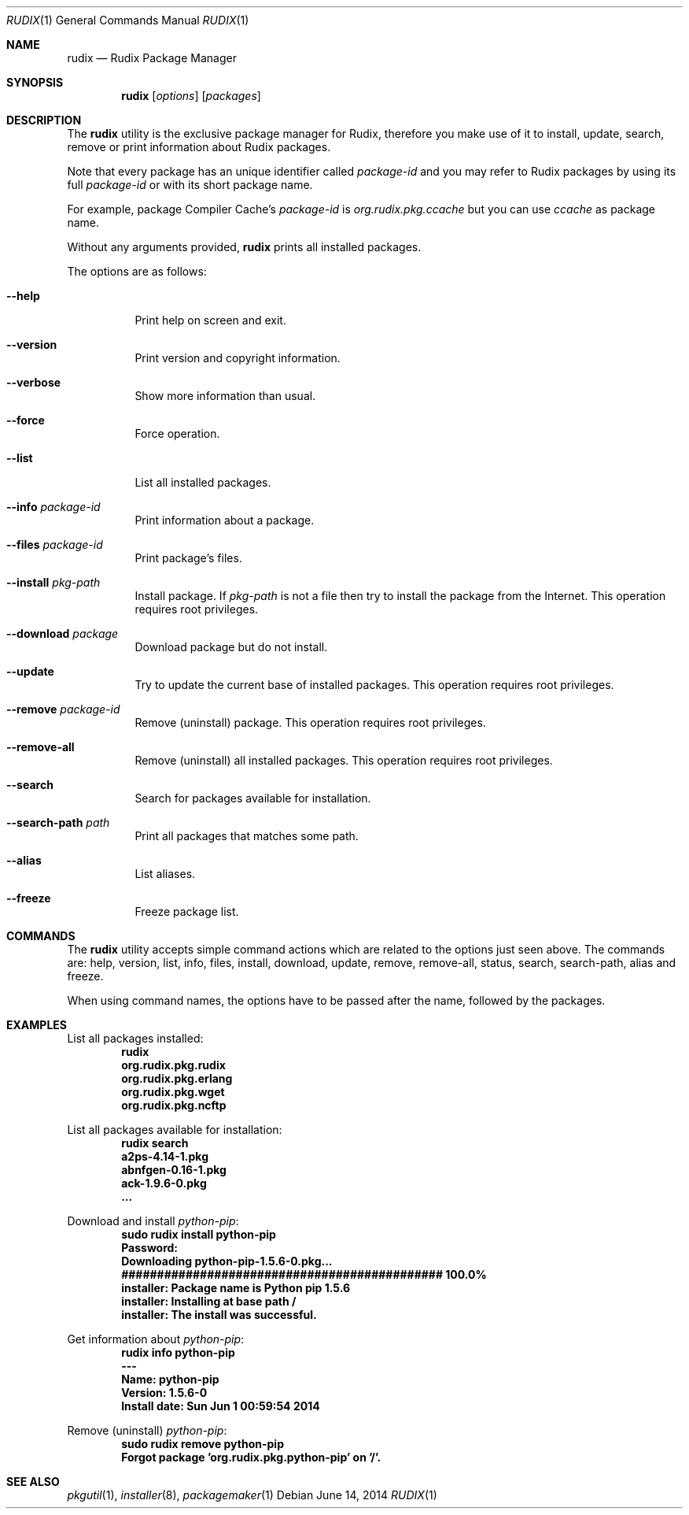.\"
.\" Copyright (c) 2005-2014 Rudix (Ruda Moura)
.\"
.Dd June 14, 2014
.Dt RUDIX 1
.Os
.Sh NAME
.Nm rudix
.Nd Rudix Package Manager
.Sh SYNOPSIS
.Nm
.Op Ar options
.Op Ar packages
.Sh DESCRIPTION
The
.Nm
utility is the exclusive package manager for Rudix, therefore you make use of it to install, update, search, remove or print information about Rudix packages.
.Pp
Note that every package has an unique identifier called \fIpackage-id\fP and you may refer to Rudix packages by using its full \fIpackage-id\fP or with its short package name.
.Pp
For example, package Compiler Cache's \fIpackage-id\fP is \fIorg.rudix.pkg.ccache\fP but you can use \fIccache\fP as package name.
.Pp
Without any arguments provided,
.Nm
prints all installed packages.
.Pp
The options are as follows:
.Bl -tag -width indent
.It Fl -help
Print help on screen and exit.
.It Fl -version
Print version and copyright information.
.It Fl -verbose
Show more information than usual.
.It Fl -force
Force operation.
.It Fl -list
List all installed packages.
.It Fl -info Ar package-id
Print information about a package.
.It Fl -files Ar package-id
Print package's files.
.It Fl -install Ar pkg-path
Install package. If \fIpkg-path\fP is not a file then try to install the package from the Internet. This operation requires root privileges.
.It Fl -download Ar package
Download package but do not install.
.It Fl -update
Try to update the current base of installed packages. This operation requires root privileges.
.It Fl -remove Ar package-id
Remove (uninstall) package. This operation requires root privileges.
.It Fl -remove-all
Remove (uninstall) all installed packages. This operation requires root privileges.
.It Fl -search
Search for packages available for installation.
.It Fl -search-path Ar path
Print all packages that matches some path.
.It Fl -alias
List aliases.
.It Fl -freeze
Freeze package list.
.El
.Sh COMMANDS
The
.Nm
utility accepts simple command actions which are related to the options just seen above.
The commands are: help, version, list, info, files, install, download, update, remove, remove-all, status, search, search-path, alias and freeze.
.Pp
When using command names, the options have to be passed after the name, followed by the packages.
.Sh EXAMPLES
.Pp
List all packages installed:
.Dl rudix
.Dl org.rudix.pkg.rudix
.Dl org.rudix.pkg.erlang
.Dl org.rudix.pkg.wget
.Dl org.rudix.pkg.ncftp
.Pp
List all packages available for installation:
.Dl rudix search
.Dl a2ps-4.14-1.pkg
.Dl abnfgen-0.16-1.pkg
.Dl ack-1.9.6-0.pkg
.Dl ...
.Pp
Download and install \fIpython-pip\fP:
.Dl sudo rudix install python-pip
.Dl Password:
.Dl Downloading python-pip-1.5.6-0.pkg...
.Dl ############################################# 100.0%
.Dl installer: Package name is Python pip 1.5.6
.Dl installer: Installing at base path /
.Dl installer: The install was successful.
.Pp
Get information about \fIpython-pip\fP:
.Dl rudix info python-pip
.Dl ---
.Dl Name: python-pip
.Dl Version: 1.5.6-0
.Dl Install date: Sun Jun  1 00:59:54 2014
.Pp
Remove (uninstall) \fIpython-pip\fP:
.Dl sudo rudix remove python-pip
.Dl Forgot package 'org.rudix.pkg.python-pip' on '/'.
.Sh SEE ALSO
.Xr pkgutil 1 ,
.Xr installer 8 ,
.Xr packagemaker 1
